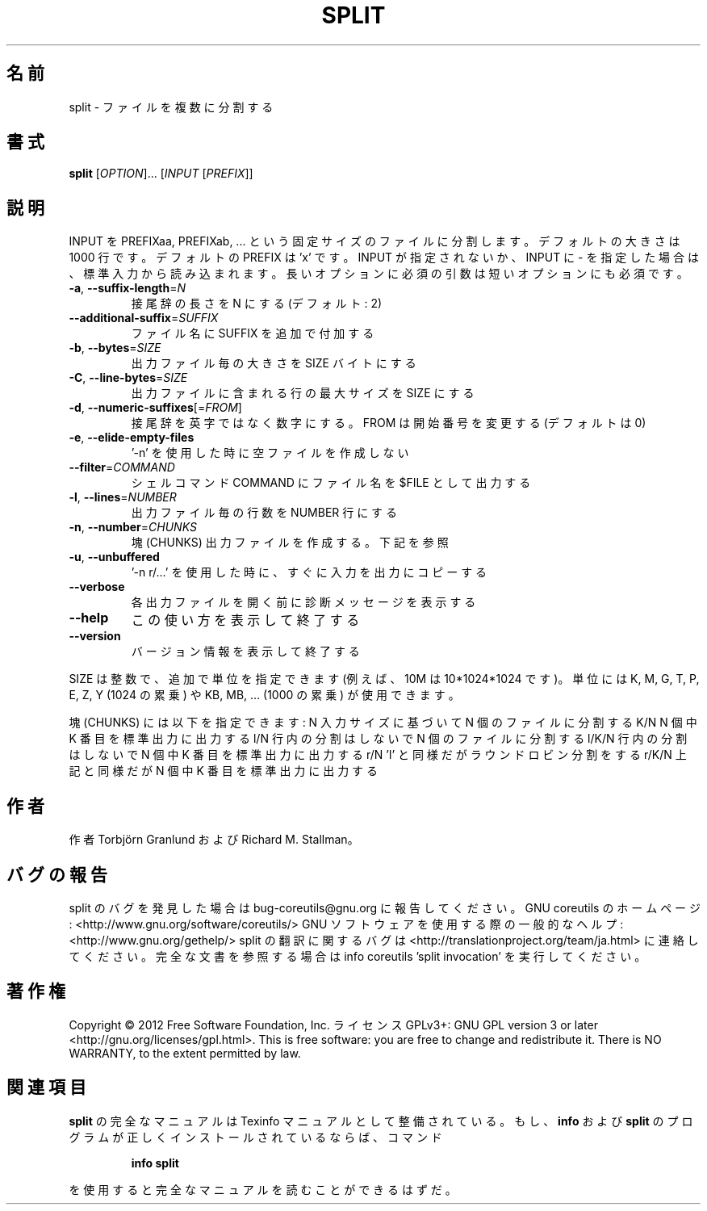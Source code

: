 .\" DO NOT MODIFY THIS FILE!  It was generated by help2man 1.40.4.
.TH SPLIT "1" "2012年4月" "GNU coreutils" "ユーザーコマンド"
.SH 名前
split \- ファイルを複数に分割する
.SH 書式
.B split
[\fIOPTION\fR]... [\fIINPUT \fR[\fIPREFIX\fR]]
.SH 説明
.\" Add any additional description here
.PP
INPUT を PREFIXaa, PREFIXab, ... という固定サイズのファイルに分割します。
デフォルトの大きさは 1000 行です。デフォルトの PREFIX は 'x' です。 INPUT
が指定されないか、INPUT に \- を指定した場合は、標準入力から読み込まれます。
長いオプションに必須の引数は短いオプションにも必須です。
.TP
\fB\-a\fR, \fB\-\-suffix\-length\fR=\fIN\fR
接尾辞の長さを N にする (デフォルト: 2)
.TP
\fB\-\-additional\-suffix\fR=\fISUFFIX\fR
ファイル名に SUFFIX を追加で付加する
.TP
\fB\-b\fR, \fB\-\-bytes\fR=\fISIZE\fR
出力ファイル毎の大きさを SIZE バイトにする
.TP
\fB\-C\fR, \fB\-\-line\-bytes\fR=\fISIZE\fR
出力ファイルに含まれる行の最大サイズを SIZE にする
.TP
\fB\-d\fR, \fB\-\-numeric\-suffixes\fR[=\fIFROM\fR]
接尾辞を英字ではなく数字にする。
FROM は開始番号を変更する (デフォルトは 0)
.TP
\fB\-e\fR, \fB\-\-elide\-empty\-files\fR
\&'\-n' を使用した時に空ファイルを作成しない
.TP
\fB\-\-filter\fR=\fICOMMAND\fR
シェルコマンド COMMAND にファイル名を $FILE として出力する
.TP
\fB\-l\fR, \fB\-\-lines\fR=\fINUMBER\fR
出力ファイル毎の行数を NUMBER 行にする
.TP
\fB\-n\fR, \fB\-\-number\fR=\fICHUNKS\fR
塊 (CHUNKS) 出力ファイルを作成する。下記を参照
.TP
\fB\-u\fR, \fB\-\-unbuffered\fR
\&'\-n r/...' を使用した時に、すぐに入力を出力にコピーする
.TP
\fB\-\-verbose\fR
各出力ファイルを開く前に診断メッセージを
表示する
.TP
\fB\-\-help\fR
この使い方を表示して終了する
.TP
\fB\-\-version\fR
バージョン情報を表示して終了する
.PP
SIZE は整数で、追加で単位を指定できます
(例えば、10M は 10*1024*1024 です)。
単位には K, M, G, T, P, E, Z, Y (1024 の累乗) や
KB, MB, ... (1000 の累乗) が使用できます。
.PP
塊 (CHUNKS) には以下を指定できます:
N       入力サイズに基づいて N 個のファイルに分割する
K/N     N 個中 K 番目を標準出力に出力する
l/N     行内の分割はしないで N 個のファイルに分割する
l/K/N   行内の分割はしないで N 個中 K 番目を標準出力に出力する
r/N     'l' と同様だがラウンドロビン分割をする
r/K/N   上記と同様だが N 個中 K 番目を標準出力に出力する
.SH 作者
作者 Torbjörn Granlund および Richard M. Stallman。
.SH バグの報告
split のバグを発見した場合は bug\-coreutils@gnu.org に報告してください。
GNU coreutils のホームページ: <http://www.gnu.org/software/coreutils/>
GNU ソフトウェアを使用する際の一般的なヘルプ: <http://www.gnu.org/gethelp/>
split の翻訳に関するバグは <http://translationproject.org/team/ja.html> に連絡してください。
完全な文書を参照する場合は info coreutils 'split invocation' を実行してください。
.SH 著作権
Copyright \(co 2012 Free Software Foundation, Inc.
ライセンス GPLv3+: GNU GPL version 3 or later <http://gnu.org/licenses/gpl.html>.
This is free software: you are free to change and redistribute it.
There is NO WARRANTY, to the extent permitted by law.
.SH 関連項目
.B split
の完全なマニュアルは Texinfo マニュアルとして整備されている。もし、
.B info
および
.B split
のプログラムが正しくインストールされているならば、コマンド
.IP
.B info split
.PP
を使用すると完全なマニュアルを読むことができるはずだ。

